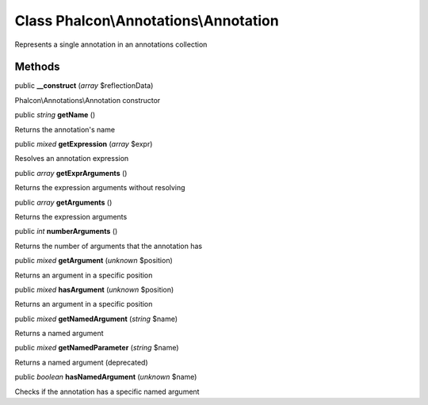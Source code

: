 Class **Phalcon\\Annotations\\Annotation**
==========================================

Represents a single annotation in an annotations collection


Methods
-------

public  **__construct** (*array* $reflectionData)

Phalcon\\Annotations\\Annotation constructor



public *string*  **getName** ()

Returns the annotation's name



public *mixed*  **getExpression** (*array* $expr)

Resolves an annotation expression



public *array*  **getExprArguments** ()

Returns the expression arguments without resolving



public *array*  **getArguments** ()

Returns the expression arguments



public *int*  **numberArguments** ()

Returns the number of arguments that the annotation has



public *mixed*  **getArgument** (*unknown* $position)

Returns an argument in a specific position



public *mixed*  **hasArgument** (*unknown* $position)

Returns an argument in a specific position



public *mixed*  **getNamedArgument** (*string* $name)

Returns a named argument



public *mixed*  **getNamedParameter** (*string* $name)

Returns a named argument (deprecated)



public *boolean*  **hasNamedArgument** (*unknown* $name)

Checks if the annotation has a specific named argument



